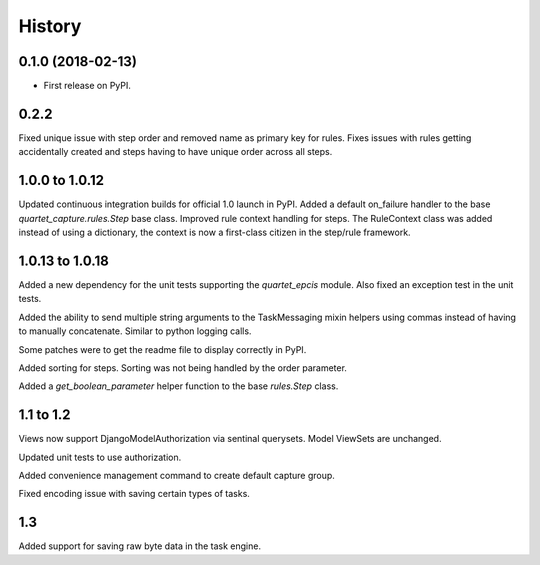 .. :changelog:

History
-------

0.1.0 (2018-02-13)
++++++++++++++++++

* First release on PyPI.

0.2.2
++++++++++++++++++
Fixed unique issue with step order and removed name as primary
key for rules.  Fixes issues with rules getting accidentally
created and steps having to have unique order across all steps.

1.0.0 to 1.0.12
+++++++++++++++
Updated continuous integration builds for official 1.0 launch in PyPI.
Added a default on_failure handler to the base `quartet_capture.rules.Step`
base class.
Improved rule context handling for steps.  The RuleContext class was
added instead of using a dictionary, the context is now a first-class citizen
in the step/rule framework.

1.0.13 to 1.0.18
++++++++++++++++
Added a new dependency for the unit tests supporting the `quartet_epcis`
module.  Also fixed an exception test in the unit tests.

Added the ability to send multiple string arguments to the TaskMessaging
mixin helpers using commas instead of having to manually concatenate. Similar
to python logging calls.

Some patches were to get the readme file to display correctly in PyPI.

Added sorting for steps.  Sorting was not being handled by the order parameter.

Added a `get_boolean_parameter` helper function to the base `rules.Step`
class.

1.1 to 1.2
++++++++++
Views now support DjangoModelAuthorization via sentinal querysets.  Model
ViewSets are unchanged.

Updated unit tests to use authorization.

Added convenience management command to create default capture group.

Fixed encoding issue with saving certain types of tasks.

1.3
+++
Added support for saving raw byte data in the task engine.
